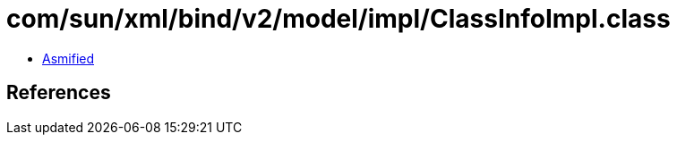 = com/sun/xml/bind/v2/model/impl/ClassInfoImpl.class

 - link:ClassInfoImpl-asmified.java[Asmified]

== References

